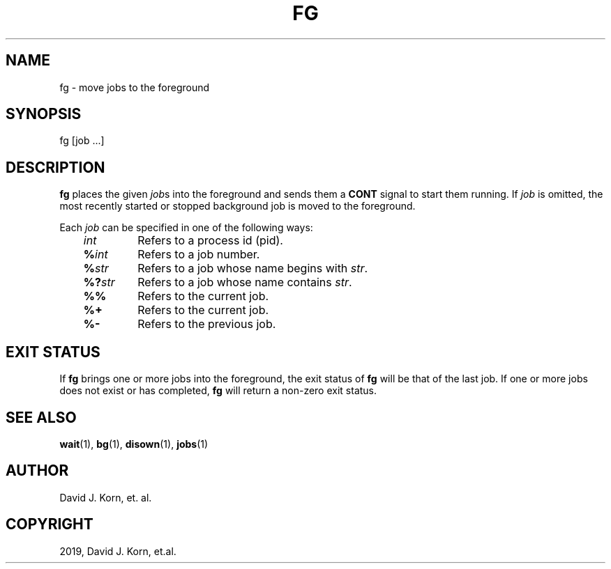 .\" Man page generated from reStructuredText.
.
.TH "FG" "1" "Oct 03, 2019" "" "Korn Shell"
.SH NAME
fg \- move jobs to the foreground
.
.nr rst2man-indent-level 0
.
.de1 rstReportMargin
\\$1 \\n[an-margin]
level \\n[rst2man-indent-level]
level margin: \\n[rst2man-indent\\n[rst2man-indent-level]]
-
\\n[rst2man-indent0]
\\n[rst2man-indent1]
\\n[rst2man-indent2]
..
.de1 INDENT
.\" .rstReportMargin pre:
. RS \\$1
. nr rst2man-indent\\n[rst2man-indent-level] \\n[an-margin]
. nr rst2man-indent-level +1
.\" .rstReportMargin post:
..
.de UNINDENT
. RE
.\" indent \\n[an-margin]
.\" old: \\n[rst2man-indent\\n[rst2man-indent-level]]
.nr rst2man-indent-level -1
.\" new: \\n[rst2man-indent\\n[rst2man-indent-level]]
.in \\n[rst2man-indent\\n[rst2man-indent-level]]u
..
.SH SYNOPSIS
.nf
fg [job ...]
.fi
.sp
.SH DESCRIPTION
.sp
\fBfg\fP places the given \fIjob\fPs into the foreground and sends them a \fBCONT\fP
signal to start them running. If \fIjob\fP is omitted, the most recently
started or stopped background job is moved to the foreground.
.sp
Each \fIjob\fP can be specified in one of the following ways:
.INDENT 0.0
.INDENT 3.5
.INDENT 0.0
.TP
.B \fIint\fP
Refers to a process id (pid).
.TP
.B \fB%\fP\fIint\fP
Refers to a job number.
.TP
.B \fB%\fP\fIstr\fP
Refers to a job whose name begins with \fIstr\fP\&.
.TP
.B \fB%?\fP\fIstr\fP
Refers to a job whose name contains \fIstr\fP\&.
.TP
.B \fB%%\fP
Refers to the current job.
.TP
.B \fB%+\fP
Refers to the current job.
.TP
.B \fB%\-\fP
Refers to the previous job.
.UNINDENT
.UNINDENT
.UNINDENT
.SH EXIT STATUS
.sp
If \fBfg\fP brings one or more jobs into the foreground, the exit status of
\fBfg\fP will be that of the last job. If one or more jobs does not exist or
has completed, \fBfg\fP will return a non\-zero exit status.
.SH SEE ALSO
.sp
\fBwait\fP(1), \fBbg\fP(1), \fBdisown\fP(1), \fBjobs\fP(1)
.SH AUTHOR
David J. Korn, et. al.
.SH COPYRIGHT
2019, David J. Korn, et.al.
.\" Generated by docutils manpage writer.
.

